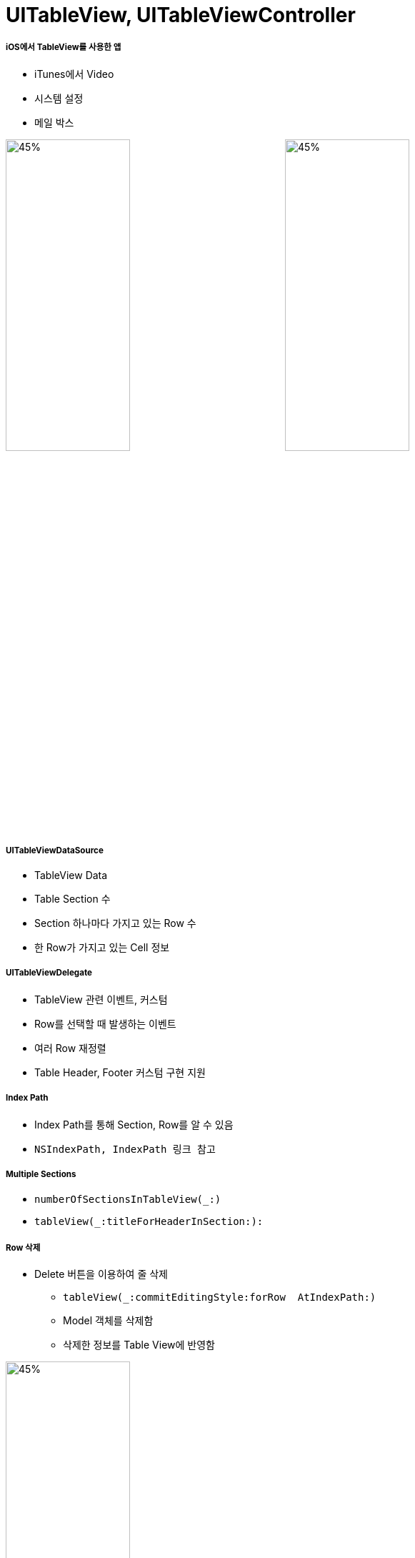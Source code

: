 = UITableView, UITableViewController

===== iOS에서 TableView를 사용한 앱
* iTunes에서 Video
* 시스템 설정 
* 메일 박스 

image:./image/tableview-1.png[45%, 45%]
image:./image/tableview-2.png[45%, 45%]

===== UITableViewDataSource
* TableView Data
* Table Section 수
* Section 하나마다 가지고 있는 Row 수
* 한 Row가 가지고 있는 Cell 정보

===== UITableViewDelegate
* TableView 관련 이벤트, 커스텀
* Row를 선택할 때 발생하는 이벤트 
* 여러 Row 재정렬
* Table Header, Footer 커스텀 구현 지원

===== Index Path
* Index Path를 통해 Section, Row를 알 수 있음
* `NSIndexPath, IndexPath 링크 참고`

===== Multiple Sections
* `numberOfSectionsInTableView(_:)`
* `tableView(_:titleForHeaderInSection:):`

===== Row 삭제
* Delete 버튼을 이용하여 줄 삭제
** `tableView(_:commitEditingStyle:forRow  AtIndexPath:)`
** Model 객체를 삭제함
** 삭제한 정보를 Table View에 반영함

image:./image/tableview-3.png[45%, 45%]

* Navigation Bar에 있는 버튼을 이용하여 줄 삭제
** `editButtonItem()`

image:./image/tableview-4.png[45%, 45%]
image:./image/tableview-5.png[45%, 45%]

===== Row 추가
* _Add New Row_ TableView에서 보여주기
** `tableView(_:numberOfRowsInSection:)` 
** `tableView(_:cellForRowAtIndexPath:)`
** `setEditing(_:animated:)`
** `tableView(_:commitEditingStyle:forRowAtIndexPath:)`
* Row 추가 이벤트 다루기
** `tableView(_:commitEditingStyle:forRowAtIndexPath:)`
** `tableView(_:didSelectRowAtIndexPath:):`

image:./image/tableview-6.png[45%, 45%]
image:./image/tableview-7.png[45%, 45%]

=== 참고
* https://videos.raywenderlich.com/courses/22-table-views-in-ios/lessons/1[Table Views in iOS]
* https://developer.apple.com/documentation/foundation/nsindexpath[NSIndexPath]
* https://developer.apple.com/documentation/foundation/indexpath[IndexPath]